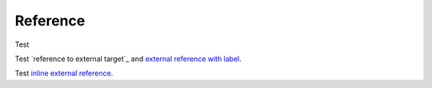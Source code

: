 .. _test_anchor:

Reference
=========

Test

.. These external targets are duplicated in index.rst and should not produce a warning

Test `reference to external target`_ and `external reference with label
<reference to external target>`_.

Test `inline external reference <https://github.com/doctrine/rst-parser>`_.
